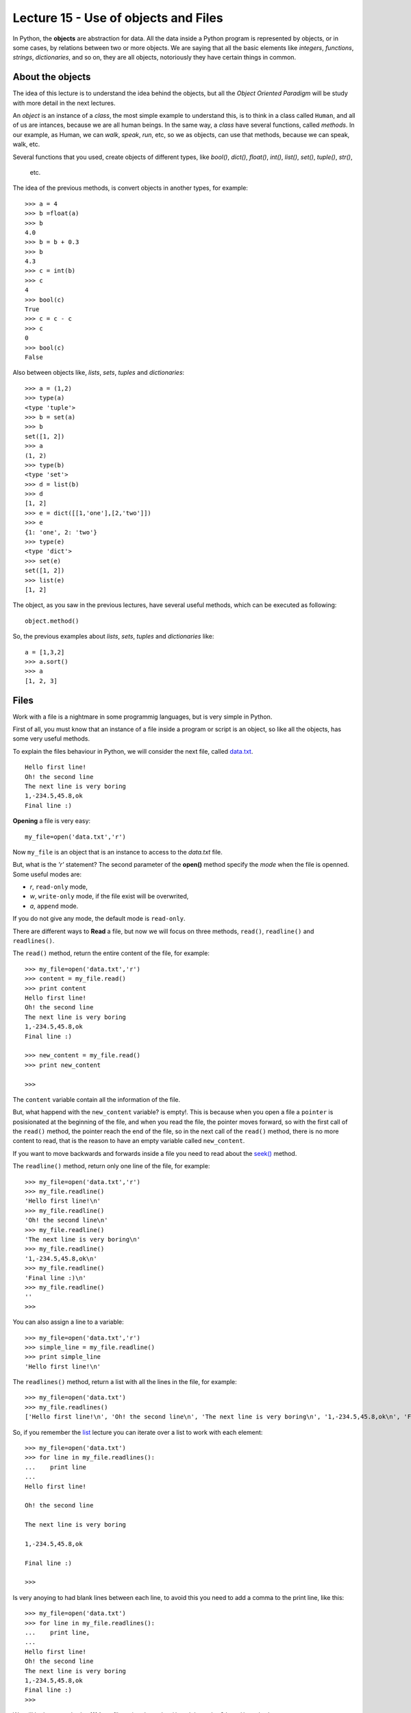 Lecture 15 - Use of objects and Files
-------------------------------------

In Python, the **objects** are abstraction for data.
All the data inside a Python program is represented by objects,
or in some cases, by relations between two or more objects.
We are saying that all the basic elements like `integers`, `functions`,
`strings`, `dictionaries`, and so on, they are all objects,
notoriously they have certain things in common.

About the objects
~~~~~~~~~~~~~~~~~

The idea of this lecture is to understand
the idea behind the objects, but all the
*Object Oriented Paradigm* will be
study with more detail in the next lectures.

An *object* is an instance of a *class*,
the most simple example to understand this,
is to think in a class called ``Human``,
and all of us are intances, because we are all
human beings. In the same way, a *class* 
have several functions, called *methods*.
In our example, as Human, we can *walk*, *speak*,
*run*, etc, so we as objects, can use that
methods, because we can speak, walk, etc.

Several functions that you used,
create objects of different types,
like *bool()*, *dict()*, *float()*,
*int()*, *list()*, *set()*, *tuple()*, *str()*,
 etc.

The idea of the previous methods,
is convert objects in another types,
for example::

    >>> a = 4
    >>> b =float(a)
    >>> b
    4.0
    >>> b = b + 0.3
    >>> b
    4.3
    >>> c = int(b)
    >>> c
    4
    >>> bool(c)
    True
    >>> c = c - c
    >>> c
    0
    >>> bool(c)
    False

Also between objects like, *lists*, *sets*,
*tuples* and *dictionaries*::

    >>> a = (1,2)
    >>> type(a)
    <type 'tuple'>
    >>> b = set(a)
    >>> b
    set([1, 2])
    >>> a
    (1, 2)
    >>> type(b)
    <type 'set'>
    >>> d = list(b)
    >>> d
    [1, 2]
    >>> e = dict([[1,'one'],[2,'two']])
    >>> e
    {1: 'one', 2: 'two'}
    >>> type(e)
    <type 'dict'>
    >>> set(e)
    set([1, 2])
    >>> list(e)
    [1, 2]


The object, as you saw in the previous lectures,
have several useful methods, which can be executed
as following::

    object.method()

So, the previous examples about *lists*, *sets*,
*tuples* and *dictionaries* like::

    a = [1,3,2]
    >>> a.sort()
    >>> a
    [1, 2, 3]

    



Files
~~~~~

Work with a file is a nightmare in some programmig languages,
but is very simple in Python.

First of all, you must know that an instance of a file
inside a program or script is an object, so like all the
objects, has some very useful methods.

To explain the files behaviour in Python, we will consider
the next file, called `data.txt`_.

::

    Hello first line!
    Oh! the second line
    The next line is very boring
    1,-234.5,45.8,ok
    Final line :)

.. _`data.txt`: ../../_static/data.txt


**Opening** a file is very easy:

::

    my_file=open('data.txt','r')

Now ``my_file`` is an object that is
an instance to access to the `data.txt` file.

But, what is the *'r'* statement?
The second parameter of the **open()** method 
specify the *mode* when the file is openned.
Some useful modes are:

* *r*, ``read-only`` mode,
* *w*, ``write-only`` mode,
  if the file exist will be overwrited,
* *a*, ``append`` mode.

If you do not give any mode,
the default mode is ``read-only``.

There are different ways to **Read** a file,
but now we will focus on three methods,
``read()``, ``readline()`` and ``readlines()``.

The ``read()`` method, return the entire content
of the file, for example::

    >>> my_file=open('data.txt','r')
    >>> content = my_file.read()
    >>> print content
    Hello first line!
    Oh! the second line
    The next line is very boring
    1,-234.5,45.8,ok
    Final line :)

    >>> new_content = my_file.read()
    >>> print new_content
    
    >>>

The ``content`` variable contain all the information
of the file.

But, what happend with the ``new_content`` variable?
is empty!. This is because when you open a file
a ``pointer`` is posisionated at the beginning of the file,
and when you read the file, the pointer moves forward,
so with the first call of the ``read()`` method,
the pointer reach the end of the file, so in the next
call of the ``read()`` method, there is no more
content to read, that is the reason to have an
empty variable called ``new_content``.

If you want to move backwards and forwards inside a file
you need to read about the `seek()`_ method.

.. _`seek()`: http://docs.python.org/library/stdtypes.html#file.seek

The ``readline()`` method, return only one line of the file,
for example::

    >>> my_file=open('data.txt','r')
    >>> my_file.readline()
    'Hello first line!\n'
    >>> my_file.readline()
    'Oh! the second line\n'
    >>> my_file.readline()
    'The next line is very boring\n'
    >>> my_file.readline()
    '1,-234.5,45.8,ok\n'
    >>> my_file.readline()
    'Final line :)\n'
    >>> my_file.readline()
    ''
    >>> 

You can also assign a line to a variable::

    >>> my_file=open('data.txt','r')
    >>> simple_line = my_file.readline()
    >>> print simple_line
    'Hello first line!\n'

The ``readlines()`` method, return a list with all 
the lines in the file, for example::

    >>> my_file=open('data.txt')
    >>> my_file.readlines()
    ['Hello first line!\n', 'Oh! the second line\n', 'The next line is very boring\n', '1,-234.5,45.8,ok\n', 'Final line :)\n']

So, if you remember the `list`_ lecture
you can iterate over a list to work with each element::

    >>> my_file=open('data.txt')
    >>> for line in my_file.readlines():
    ...    print line
    ... 
    Hello first line!
    
    Oh! the second line
    
    The next line is very boring
    
    1,-234.5,45.8,ok
    
    Final line :)
    
    >>> 

.. _`list`: ../week3/lecture9.html

Is very anoying to had blank lines
between each line, to avoid this
you need to add a comma to the print line,
like this::

    >>> my_file=open('data.txt')
    >>> for line in my_file.readlines():
    ...    print line,
    ... 
    Hello first line!
    Oh! the second line
    The next line is very boring
    1,-234.5,45.8,ok
    Final line :)
    >>> 


We will look two method to **Write**
a file, using the ``write()`` and the ``writelines()``
method.

The ``write()`` method allow to write a string
inside the file, for example::

    >>> my_file=open('data2.txt','w')
    >>> my_file.write('test content\n')
    >>> my_file.close()
    >>> 
    localhost~> cat data2.txt 
    test content
    


The ``writelines()`` method allow to write
several lines inside the file, this is possible
giving a list as parameter to the method,
for example ::

    >>> my_file=open('data2.txt','w')
    >>> my_list=['first line\n','second line\n','final line\n']
    >>> my_file.writelines(my_list)
    >>> my_file.close()
    >>> 
    localhost~> cat data2.txt 
    first line
    second line
    final line

If you want to *close* a file,
the function is called ``close()``.

::

    my_file.close()


Objects characteristics
~~~~~~~~~~~~~~~~~~~~~~~

Every object have three main characteristics:

* An identity (unique and unmodifiable), that is an integer returned by ``id(<object>)`` method.::

    >>> number = 13
    >>> id(number)
    163098656
    >>> name = 'carl'
    >>> id(name)
    3075656576L

* A type (unmodifiable), that is returned by ``type(<object>)`` method::

    >>> number = 13
    >>> type(number)
    <type 'int'>
    >>> name = 'carl'
    >>> type(name)
    <type 'str'>

* A value, saved in the assignment process::

    >>> number = 13
    >>> number
    13
    >>> name = 'carl'
    >>> name
    'carl'

If you change the value of a variable, the identity will change is almost all the cases.::

    >>> number = 12
    >>> id(number)
    163098668
    >>> number += 1
    >>> id(number)
    163098656

Some objects do not allow to change their content, because are immutable like the tuples
(See lecture10_ for more details)

.. _lecture10:  ../week3/lecture10.html

The idea of the **type** of an object is know some details from it,
the methods they have, the bytes of memory that use, etc.

The **name** of an object is different,
is not a property itself, because the object
does not know their name.
An object can have several names or not have a name,
so they live only in the namespace
(Namespace, collection of name and object references pairs).

To clarify this idea,
lets see this simple line::

   >>> variable = 42

this means that we are adding the name 'variable' in our namespace,
making it refer to an integer object with the value '42'.

You can assign a new object reference to a name,
simple adding a new value in your code,
for example::

    >>> variable = 42
    >>> variable = 'hello'

First, we add the name ``variable`` to the local namespace,
making it refer to a integer object with the value 42,
and in the next line, we making it point to a string
with the value ``hello``.


Exercises
~~~~~~~~~

PENDING

